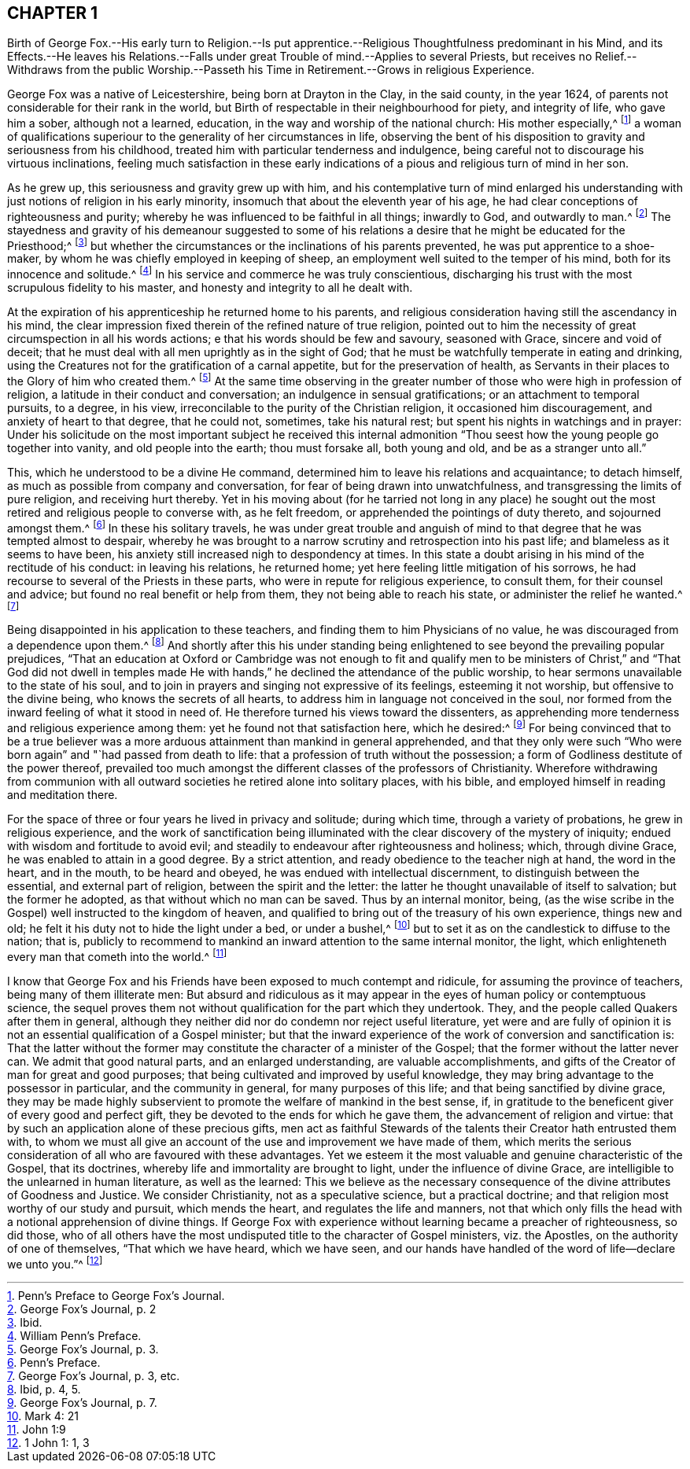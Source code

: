 == CHAPTER 1

Birth of George Fox.--His early turn to Religion.--Is put apprentice.--Religious
Thoughtfulness predominant in his Mind,
and its Effects.--He leaves his Relations.--Falls under
great Trouble of mind.--Applies to several Priests,
but receives no Relief.--Withdraws from the public Worship.--Passeth
his Time in Retirement.--Grows in religious Experience.

George Fox was a native of Leicestershire, being born at Drayton in the Clay,
in the said county, in the year 1624,
of parents not considerable for their rank in the world,
but Birth of respectable in their neighbourhood for piety, and integrity of life,
who gave him a sober, although not a learned, education,
in the way and worship of the national church: His mother especially,^
footnote:[Penn`'s Preface to George Fox`'s Journal.]
a woman of qualifications superiour to the generality of her circumstances in life,
observing the bent of his disposition to gravity and seriousness from his childhood,
treated him with particular tenderness and indulgence,
being careful not to discourage his virtuous inclinations,
feeling much satisfaction in these early indications of
a pious and religious turn of mind in her son.

As he grew up, this seriousness and gravity grew up with him,
and his contemplative turn of mind enlarged his understanding
with just notions of religion in his early minority,
insomuch that about the eleventh year of his age,
he had clear conceptions of righteousness and purity;
whereby he was influenced to be faithful in all things; inwardly to God,
and outwardly to man.^
footnote:[George Fox`'s Journal, p. 2]
The stayedness and gravity of his demeanour suggested to some of
his relations a desire that he might be educated for the Priesthood;^
footnote:[Ibid.]
but whether the circumstances or the inclinations of his parents prevented,
he was put apprentice to a shoe-maker,
by whom he was chiefly employed in keeping of sheep,
an employment well suited to the temper of his mind,
both for its innocence and solitude.^
footnote:[William Penn`'s Preface.]
In his service and commerce he was truly conscientious,
discharging his trust with the most scrupulous fidelity to his master,
and honesty and integrity to all he dealt with.

At the expiration of his apprenticeship he returned home to his parents,
and religious consideration having still the ascendancy in his mind,
the clear impression fixed therein of the refined nature of true religion,
pointed out to him the necessity of great circumspection in all his words actions;
e that his words should be few and savoury, seasoned with Grace,
sincere and void of deceit;
that he must deal with all men uprightly as in the sight of God;
that he must be watchfully temperate in eating and drinking,
using the Creatures not for the gratification of a carnal appetite,
but for the preservation of health,
as Servants in their places to the Glory of him who created them.^
footnote:[George Fox`'s Journal, p. 3.]
At the same time observing in the greater number
of those who were high in profession of religion,
a latitude in their conduct and conversation; an indulgence in sensual gratifications;
or an attachment to temporal pursuits, to a degree, in his view,
irreconcilable to the purity of the Christian religion, it occasioned him discouragement,
and anxiety of heart to that degree, that he could not, sometimes, take his natural rest;
but spent his nights in watchings and in prayer:
Under his solicitude on the most important subject he received this internal
admonition "`Thou seest how the young people go together into vanity,
and old people into the earth; thou must forsake all, both young and old,
and be as a stranger unto all.`"

This, which he understood to be a divine He command,
determined him to leave his relations and acquaintance; to detach himself,
as much as possible from company and conversation,
for fear of being drawn into unwatchfulness,
and transgressing the limits of pure religion, and receiving hurt thereby.
Yet in his moving about (for he tarried not long in any place) he sought
out the most retired and religious people to converse with,
as he felt freedom, or apprehended the pointings of duty thereto,
and sojourned amongst them.^
footnote:[Penn`'s Preface.]
In these his solitary travels,
he was under great trouble and anguish of mind to
that degree that he was tempted almost to despair,
whereby he was brought to a narrow scrutiny and retrospection into his past life;
and blameless as it seems to have been,
his anxiety still increased nigh to despondency at times.
In this state a doubt arising in his mind of the rectitude of his conduct:
in leaving his relations, he returned home;
yet here feeling little mitigation of his sorrows,
he had recourse to several of the Priests in these parts,
who were in repute for religious experience, to consult them,
for their counsel and advice; but found no real benefit or help from them,
they not being able to reach his state, or administer the relief he wanted.^
footnote:[George Fox`'s Journal, p. 3, etc.]

Being disappointed in his application to these teachers,
and finding them to him Physicians of no value,
he was discouraged from a dependence upon them.^
footnote:[Ibid, p. 4, 5.]
And shortly after this his under standing being enlightened
to see beyond the prevailing popular prejudices,
"`That an education at Oxford or Cambridge was not enough to fit and qualify
men to be ministers of Christ,`" and "`That God did not dwell in temples
made He with hands,`" he declined the attendance of the public worship,
to hear sermons unavailable to the state of his soul,
and to join in prayers and singing not expressive of its feelings,
esteeming it not worship, but offensive to the divine being,
who knows the secrets of all hearts,
to address him in language not conceived in the soul,
nor formed from the inward feeling of what it stood in need of.
He therefore turned his views toward the dissenters,
as apprehending more tenderness and religious experience among them:
yet he found not that satisfaction here, which he desired:^
footnote:[George Fox`'s Journal, p. 7.]
For being convinced that to be a true believer was a more
arduous attainment than mankind in general apprehended,
and that they only were such "`Who were born again`" and "`had passed from death to life:
that a profession of truth without the possession;
a form of Godliness destitute of the power thereof,
prevailed too much amongst the different classes of the professors of Christianity.
Wherefore withdrawing from communion with all outward
societies he retired alone into solitary places,
with his bible, and employed himself in reading and meditation there.

For the space of three or four years he lived in privacy and solitude; during which time,
through a variety of probations, he grew in religious experience,
and the work of sanctification being illuminated
with the clear discovery of the mystery of iniquity;
endued with wisdom and fortitude to avoid evil;
and steadily to endeavour after righteousness and holiness; which, through divine Grace,
he was enabled to attain in a good degree.
By a strict attention, and ready obedience to the teacher nigh at hand,
the word in the heart, and in the mouth, to be heard and obeyed,
he was endued with intellectual discernment, to distinguish between the essential,
and external part of religion, between the spirit and the letter:
the latter he thought unavailable of itself to salvation; but the former he adopted,
as that without which no man can be saved.
Thus by an internal monitor, being,
(as the wise scribe in the Gospel) well instructed to the kingdom of heaven,
and qualified to bring out of the treasury of his own experience, things new and old;
he felt it his duty not to hide the light under a bed, or under a bushel,^
footnote:[Mark 4: 21]
but to set it as on the candlestick to diffuse to the nation; that is,
publicly to recommend to mankind an inward attention to the same internal monitor,
the light, which enlighteneth every man that cometh into the world.^
footnote:[John 1:9]

I know that George Fox and his Friends have been exposed to much contempt and ridicule,
for assuming the province of teachers, being many of them illiterate men:
But absurd and ridiculous as it may appear in the
eyes of human policy or contemptuous science,
the sequel proves them not without qualification for the part which they undertook.
They, and the people called Quakers after them in general,
although they neither did nor do condemn nor reject useful literature,
yet were and are fully of opinion it is not an essential qualification of a Gospel minister;
but that the inward experience of the work of conversion and sanctification is:
That the latter without the former may constitute
the character of a minister of the Gospel;
that the former without the latter never can.
We admit that good natural parts, and an enlarged understanding,
are valuable accomplishments,
and gifts of the Creator of man for great and good purposes;
that being cultivated and improved by useful knowledge,
they may bring advantage to the possessor in particular, and the community in general,
for many purposes of this life; and that being sanctified by divine grace,
they may be made highly subservient to promote the welfare of mankind in the best sense,
if, in gratitude to the beneficent giver of every good and perfect gift,
they be devoted to the ends for which he gave them,
the advancement of religion and virtue:
that by such an application alone of these precious gifts,
men act as faithful Stewards of the talents their Creator hath entrusted them with,
to whom we must all give an account of the use and improvement we have made of them,
which merits the serious consideration of all who are favoured with these advantages.
Yet we esteem it the most valuable and genuine characteristic of the Gospel,
that its doctrines, whereby life and immortality are brought to light,
under the influence of divine Grace,
are intelligible to the unlearned in human literature, as well as the learned:
This we believe as the necessary consequence of the
divine attributes of Goodness and Justice.
We consider Christianity, not as a speculative science, but a practical doctrine;
and that religion most worthy of our study and pursuit, which mends the heart,
and regulates the life and manners,
not that which only fills the head with a notional apprehension of divine things.
If George Fox with experience without learning became a preacher of righteousness,
so did those,
who of all others have the most undisputed title to the character of Gospel ministers,
viz. the Apostles, on the authority of one of themselves, "`That which we have heard,
which we have seen,
and our hands have handled of the word of life--declare we unto you.`"^
footnote:[1 John 1: 1, 3]
